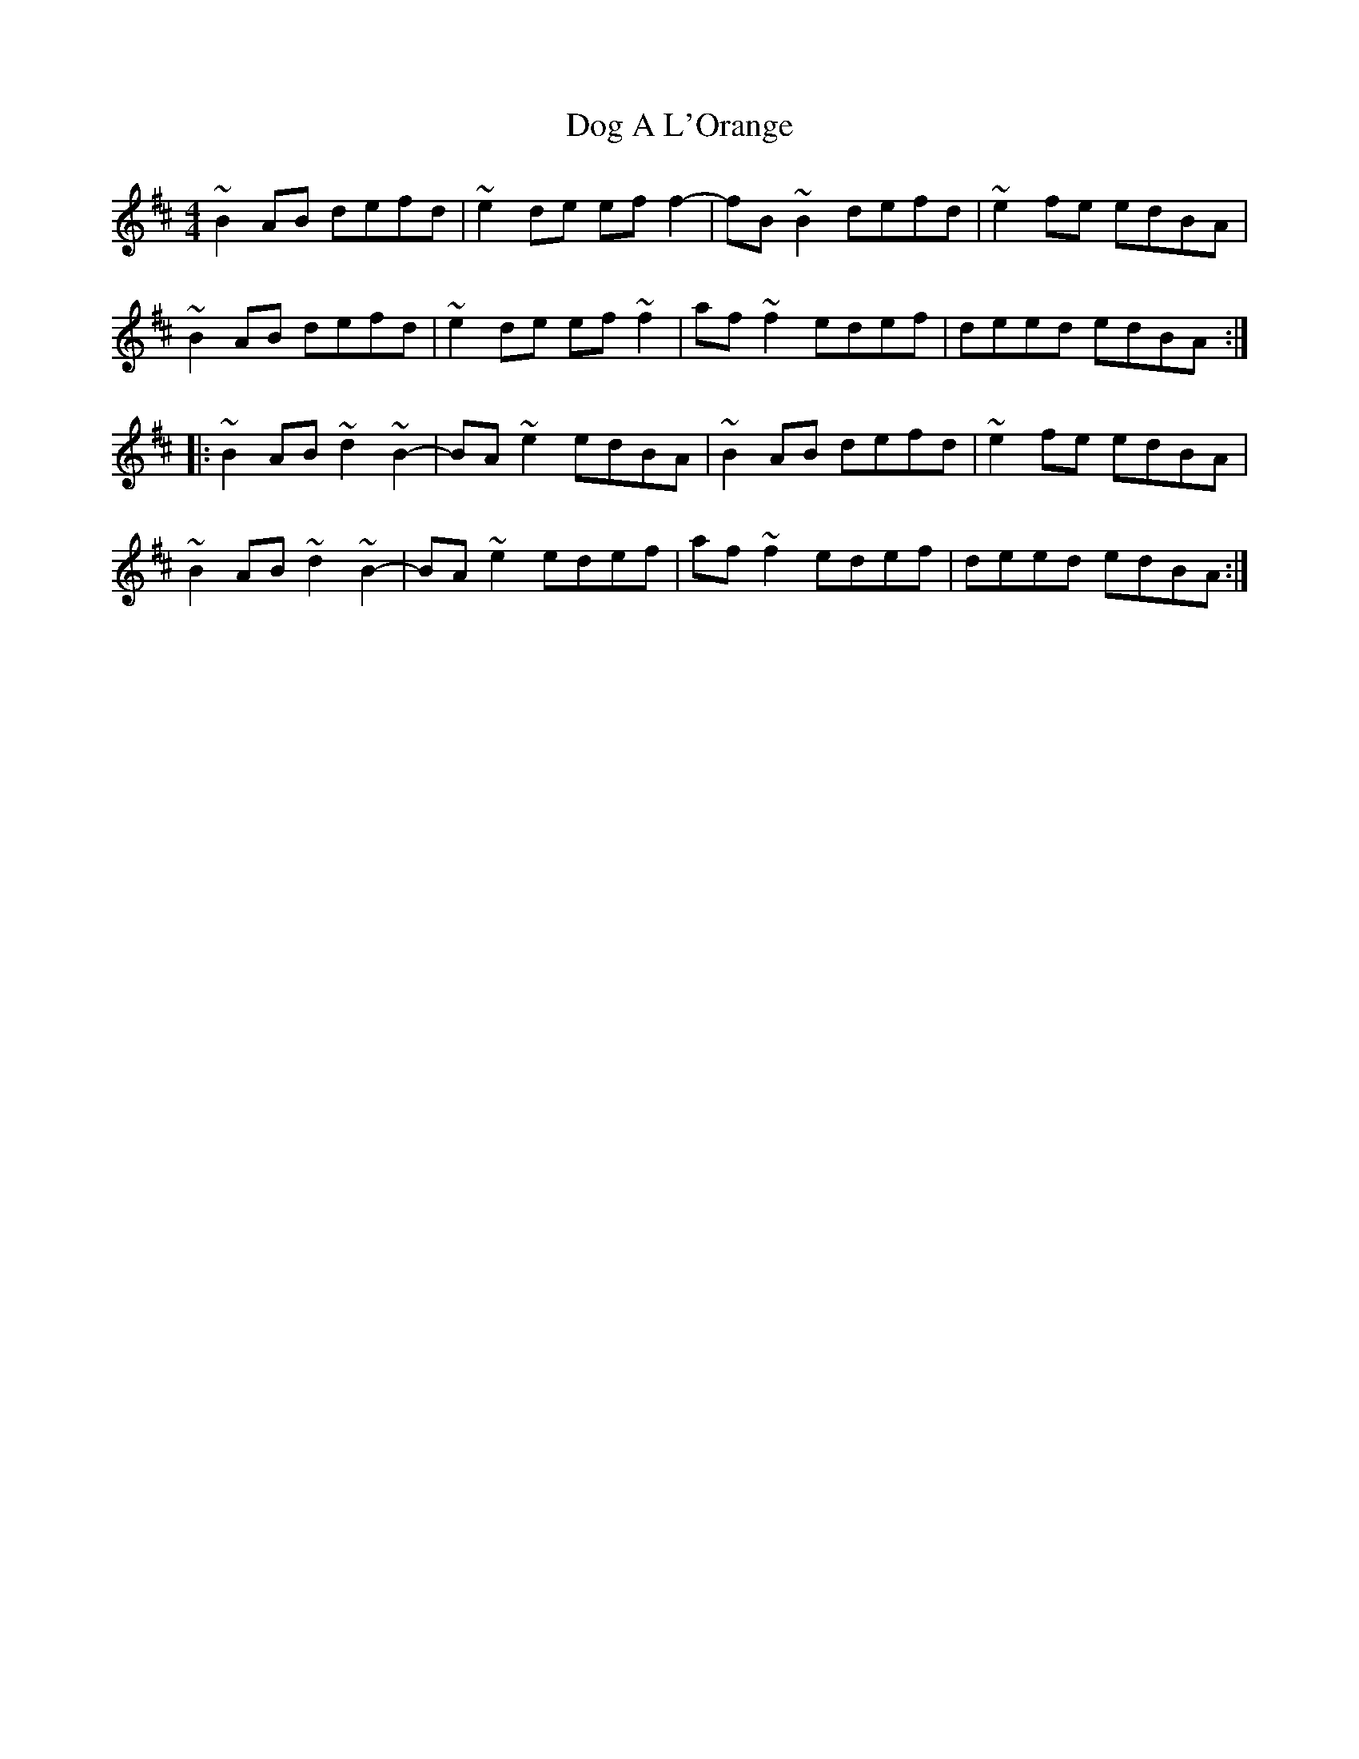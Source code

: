 X: 1
T: Dog A L'Orange
Z: Yooval
S: https://thesession.org/tunes/15551#setting29143
R: reel
M: 4/4
L: 1/8
K: Bmin
~B2AB defd|~e2de eff2|-fB~B2 defd|~e2fe edBA|
~B2AB defd|~e2de ef~f2|af~f2 edef|deed edBA:|
|:~B2AB ~d2~B2|-BA~e2 edBA|~B2AB defd|~e2fe edBA|
~B2AB ~d2~B2|-BA~e2 edef|af~f2 edef|deed edBA:|
